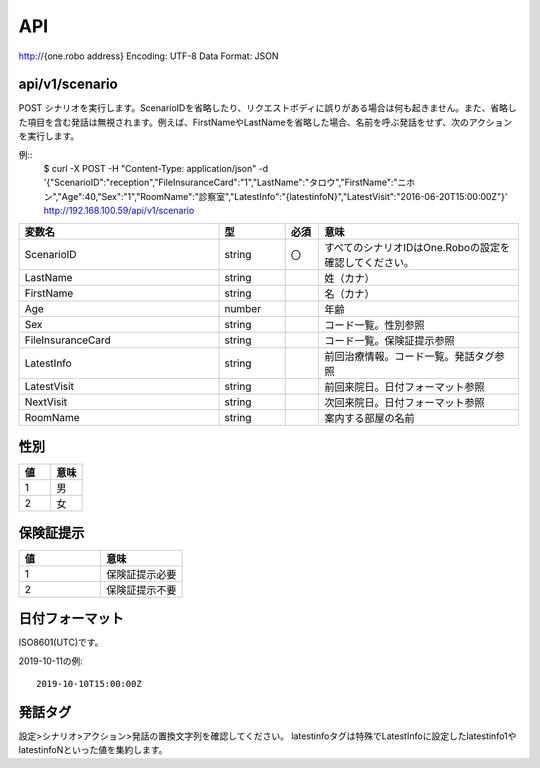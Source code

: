 ########
API
########

http://{one.robo address}
Encoding: UTF-8
Data Format: JSON

api/v1/scenario
---------------
POST
シナリオを実行します。ScenarioIDを省略したり、リクエストボディに誤りがある場合は何も起きません。また、省略した項目を含む発話は無視されます。例えば、FirstNameやLastNameを省略した場合、名前を呼ぶ発話をせず、次のアクションを実行します。

例::
    $ curl -X POST -H "Content-Type: application/json" -d '{"ScenarioID":"reception","FileInsuranceCard":"1","LastName":"タロウ","FirstName":"ニホン","Age":40,"Sex":"1","RoomName":"診察室","LatestInfo":"{latestinfoN}","LatestVisit":"2016-06-20T15:00:00Z"}' http://192.168.100.59/api/v1/scenario

.. csv-table::
    :header: "変数名", "型", "必須", "意味"
    :widths: 30, 10, 5, 30

    "ScenarioID", "string", "〇", "すべてのシナリオIDはOne.Roboの設定を確認してください。"
    "LastName", "string", "", "姓（カナ）"
    "FirstName", "string", "", "名（カナ）"
    "Age", "number", "", "年齢"
    "Sex", "string", "", "コード一覧。性別参照"
    "FileInsuranceCard", "string", "", "コード一覧。保険証提示参照"
    "LatestInfo", "string", "", "前回治療情報。コード一覧。発話タグ参照"
    "LatestVisit", "string", "", "前回来院日。日付フォーマット参照"
    "NextVisit", "string", "", "次回来院日。日付フォーマット参照"
    "RoomName", "string", "", "案内する部屋の名前"

性別
----
.. csv-table::
    :header: "値", "意味"
    :widths: 10, 10

    "1", "男"
    "2", "女"

保険証提示
----------
.. csv-table::
    :header: "値", "意味"
    :widths: 10, 10

    "1", "保険証提示必要"
    "2", "保険証提示不要"
    
日付フォーマット
----------------
ISO8601(UTC)です。

2019-10-11の例::

    2019-10-10T15:00:00Z

発話タグ
--------
設定>シナリオ>アクション>発話の置換文字列を確認してください。
latestinfoタグは特殊でLatestInfoに設定したlatestinfo1やlatestinfoNといった値を集約します。

